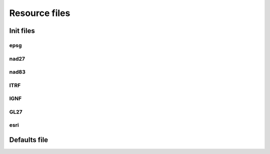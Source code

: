 .. _resource_files:

================================================================================
Resource files
================================================================================

Init files
-------------------------------------------------------------------------------

epsg
+++++++++++++++++++++++++++++++++++++++++++++++++++++++++++++++++++++++++++++++

nad27
+++++++++++++++++++++++++++++++++++++++++++++++++++++++++++++++++++++++++++++++

nad83
+++++++++++++++++++++++++++++++++++++++++++++++++++++++++++++++++++++++++++++++

ITRF
+++++++++++++++++++++++++++++++++++++++++++++++++++++++++++++++++++++++++++++++

IGNF
+++++++++++++++++++++++++++++++++++++++++++++++++++++++++++++++++++++++++++++++

GL27
+++++++++++++++++++++++++++++++++++++++++++++++++++++++++++++++++++++++++++++++

esri
+++++++++++++++++++++++++++++++++++++++++++++++++++++++++++++++++++++++++++++++


Defaults file
-------------------------------------------------------------------------------

